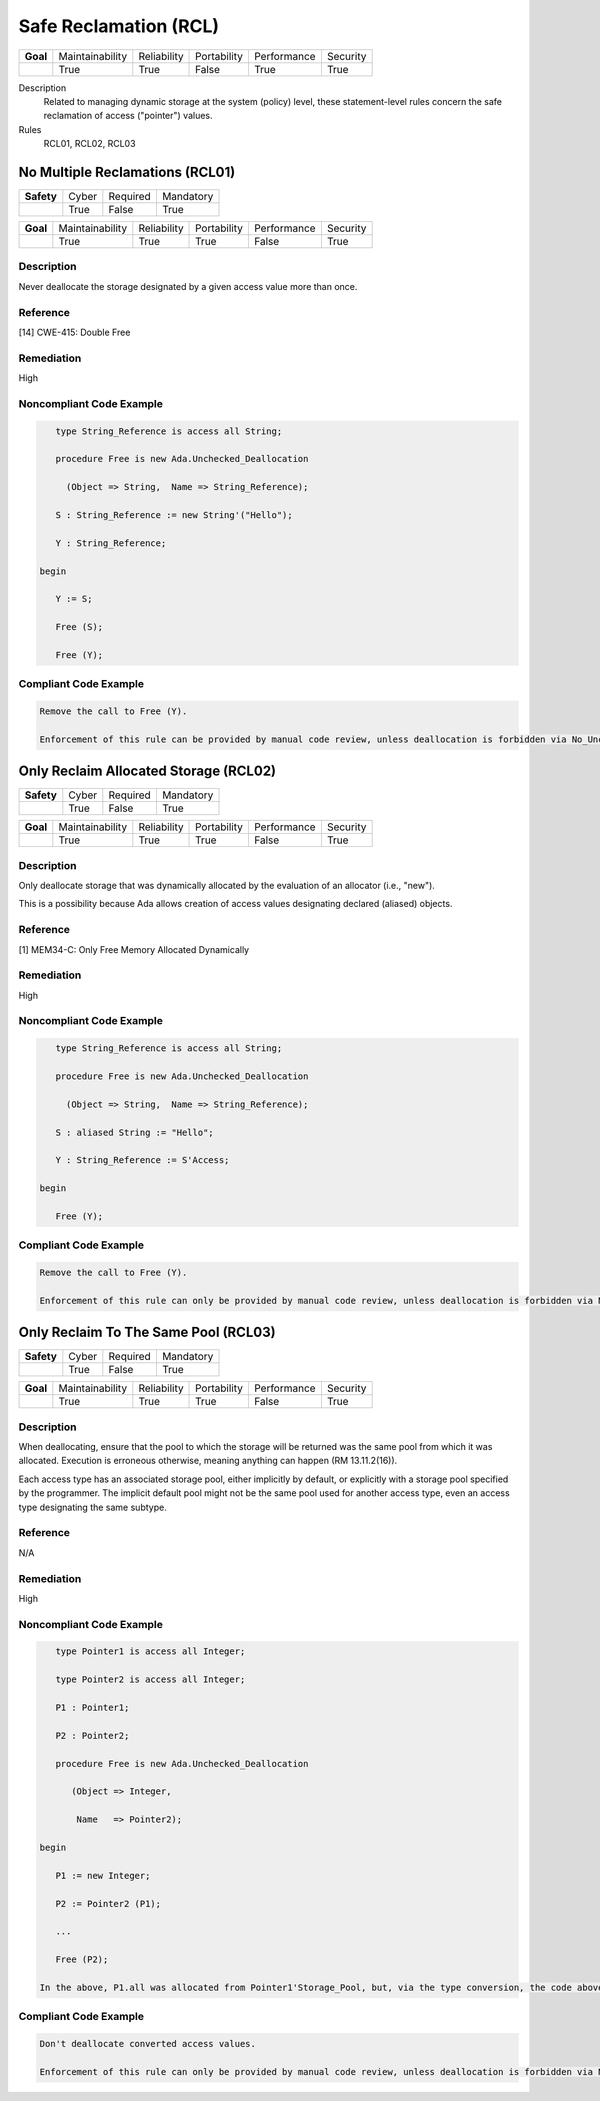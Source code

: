 
========================
Safe Reclamation (RCL)
========================

.. list-table::
   :stub-columns: 1
   :align: left

   * - Goal 

     - Maintainability
     - Reliability
     - Portability
     - Performance
     - Security

   * -

     - True
     - True
     - False
     - True
     - True

Description
   Related to managing dynamic storage at the system (policy) level, these statement-level rules concern the safe reclamation of access ("pointer") values.

Rules
   RCL01, RCL02, RCL03

----------------------------------
No Multiple Reclamations (RCL01)
----------------------------------

.. list-table::
   :stub-columns: 1
   :align: left

   * - Safety 

     - Cyber
     - Required
     - Mandatory

   * -

     - True
     - False
     - True

.. list-table::
   :stub-columns: 1
   :align: left

   * - Goal 

     - Maintainability
     - Reliability
     - Portability
     - Performance
     - Security

   * -

     - True
     - True
     - True
     - False
     - True

"""""""""""""
Description
"""""""""""""

Never deallocate the storage designated by a given access value more than once.

"""""""""""
Reference
"""""""""""

[14] CWE-415: Double Free

"""""""""""""
Remediation
"""""""""""""

High

"""""""""""""""""""""""""""
Noncompliant Code Example
"""""""""""""""""""""""""""

.. code:: Ada

      type String_Reference is access all String;
   
      procedure Free is new Ada.Unchecked_Deallocation
   
    	(Object => String,  Name => String_Reference);
   
      S : String_Reference := new String'("Hello");
   
      Y : String_Reference;
   
   begin
   
      Y := S;
   
      Free (S);
   
      Free (Y);
   
""""""""""""""""""""""""
Compliant Code Example
""""""""""""""""""""""""

.. code:: Ada

   Remove the call to Free (Y).
   
   Enforcement of this rule can be provided by manual code review, unless deallocation is forbidden via No_Unchecked_Deallocation or SPARK is used, as ownership analysis in SPARK detects such cases. Note that storage utilization analysis tools such as Valgrind can usually find this sort of error. In addition, a GNAT-defined storage pool is available to help debug such errors.
   
----------------------------------------
Only Reclaim Allocated Storage (RCL02)
----------------------------------------

.. list-table::
   :stub-columns: 1
   :align: left

   * - Safety 

     - Cyber
     - Required
     - Mandatory

   * -

     - True
     - False
     - True

.. list-table::
   :stub-columns: 1
   :align: left

   * - Goal 

     - Maintainability
     - Reliability
     - Portability
     - Performance
     - Security

   * -

     - True
     - True
     - True
     - False
     - True

"""""""""""""
Description
"""""""""""""

Only deallocate storage that was dynamically allocated by the evaluation of an allocator (i.e., "new").

This is a possibility because Ada allows creation of access values designating declared (aliased) objects.

"""""""""""
Reference
"""""""""""

[1] MEM34-C: Only Free Memory Allocated Dynamically

"""""""""""""
Remediation
"""""""""""""

High

"""""""""""""""""""""""""""
Noncompliant Code Example
"""""""""""""""""""""""""""

.. code:: Ada

      type String_Reference is access all String;
   
      procedure Free is new Ada.Unchecked_Deallocation
   
    	(Object => String,  Name => String_Reference);
   
      S : aliased String := "Hello";
   
      Y : String_Reference := S'Access;
   
   begin
   
      Free (Y);
   
""""""""""""""""""""""""
Compliant Code Example
""""""""""""""""""""""""

.. code:: Ada

   Remove the call to Free (Y).
   
   Enforcement of this rule can only be provided by manual code review, unless deallocation is forbidden via No_Unchecked_Deallocation.
   
---------------------------------------
Only Reclaim To The Same Pool (RCL03)
---------------------------------------

.. list-table::
   :stub-columns: 1
   :align: left

   * - Safety 

     - Cyber
     - Required
     - Mandatory

   * -

     - True
     - False
     - True

.. list-table::
   :stub-columns: 1
   :align: left

   * - Goal 

     - Maintainability
     - Reliability
     - Portability
     - Performance
     - Security

   * -

     - True
     - True
     - True
     - False
     - True

"""""""""""""
Description
"""""""""""""

When deallocating, ensure that the pool to which the storage will be returned was the same pool from which it was allocated. Execution is erroneous otherwise, meaning anything can happen (RM 13.11.2(16)).

Each access type has an associated storage pool, either implicitly by default, or explicitly with a storage pool specified by the programmer. The implicit default pool might not be the same pool used for another access type, even an access type designating the same subtype.

"""""""""""
Reference
"""""""""""

N/A

"""""""""""""
Remediation
"""""""""""""

High

"""""""""""""""""""""""""""
Noncompliant Code Example
"""""""""""""""""""""""""""

.. code:: Ada

      type Pointer1 is access all Integer;
   
      type Pointer2 is access all Integer;
   
      P1 : Pointer1;
   
      P2 : Pointer2;
   
      procedure Free is new Ada.Unchecked_Deallocation
   
         (Object => Integer,
   
          Name   => Pointer2);
   
   begin
   
      P1 := new Integer;
   
      P2 := Pointer2 (P1); 
   
      ...
   
      Free (P2);
   
   In the above, P1.all was allocated from Pointer1'Storage_Pool, but, via the type conversion, the code above is attempting to return it to Pointer2'Storage_Pool, which may be a different pool.

""""""""""""""""""""""""
Compliant Code Example
""""""""""""""""""""""""

.. code:: Ada

   Don't deallocate converted access values.
   
   Enforcement of this rule can only be provided by manual code review, unless deallocation is forbidden via No_Unchecked_Deallocation.
   
